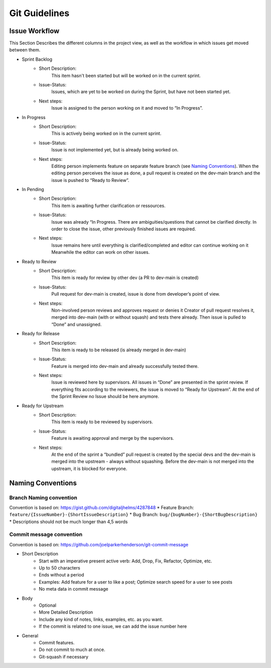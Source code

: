 Git Guidelines
====================

Issue Workflow
--------------
This Section Describes the different columns in the project view, as well as the workflow in which issues get moved between them.

* Sprint Backlog
    * Short Description:
        This item hasn't been started but will be worked on in the current sprint.
    * Issue-Status:
        Issues, which are yet to be worked on during the Sprint, but have not been started yet.
    * Next steps:
         Issue is assigned to the person working on it and moved to “In Progress”.
* In Progress
    * Short Description:
        This is actively being worked on in the current sprint.
    * Issue-Status:
        Issue is not implemented yet, but is already being worked on.
    * Next steps:
         Editing person implements feature on separate feature branch (see `Naming Conventions`_).
         When the editing person perceives the issue as done, a pull request is created on the dev-main branch and the
         issue is pushed to “Ready to Review”.
* In Pending
    * Short Description:
        This item is awaiting further clarification or ressources.
    * Issue-Status:
        Issue was already “In Progress. There are ambiguities/questions that cannot be clarified directly.
        In order to close the issue, other previously finished issues are required.
    * Next steps:
         Issue remains here until everything is clarified/completed and editor can continue working on it
         Meanwhile the editor can work on other issues.
* Ready to Review
    * Short Description:
        This item is ready for review by other dev (a PR to dev-main is created)
    * Issue-Status:
        Pull request for dev-main is created, issue is done from developer’s point of view.
    * Next steps:
         Non-involved person reviews and approves request or denies it Creator of pull request resolves it,
         merged into dev-main (with or without squash) and tests there already. Then issue is pulled to “Done” and unassigned.
* Ready for Release
    * Short Description:
        This item is ready to be released (is already merged in dev-main)
    * Issue-Status:
        Feature is merged into dev-main and already successfully tested there.
    * Next steps:
         Issue is reviewed here by supervisors. All issues in “Done” are presented in the sprint review.
         If everything fits according to the reviewers, the issue is moved to “Ready for Upstream”.
         At the end of the Sprint Review no Issue should be here anymore.
* Ready for Upstream
    * Short Description:
         This item is ready to be reviewed by supervisors.
    * Issue-Status:
         Feature is awaiting approval and merge by the supervisors.
    * Next steps:
         At the end of the sprint a “bundled” pull request is created by the special devs and the dev-main is merged
         into the upstream - always without squashing. Before the dev-main is not
         merged into the upstream, it is blocked for everyone.


Naming Conventions
-------------------

Branch Naming convention
^^^^^^^^^^^^^^^^^^^^^^^^

Convention is based on: https://gist.github.com/digitaljhelms/4287848
* Feature Branch: ``feature/{IssueNumber}-{ShortIssueDescription}``
* Bug Branch: ``bug/{bugNumber}-{ShortBugDescription}``
* Descriptions should not be much longer than 4,5 words

Commit message convention
^^^^^^^^^^^^^^^^^^^^^^^^^

Convention is based on: https://github.com/joelparkerhenderson/git-commit-message

* Short Description
    * Start with an imperative present active verb: Add, Drop, Fix, Refactor, Optimize, etc.
    * Up to 50 characters
    * Ends without a period
    * Examples: Add feature for a user to like a post; Optimize search speed for a user to see posts
    * No meta data in commit message
* Body
    * Optional
    * More Detailed Description
    * Include any kind of notes, links, examples, etc. as you want.
    * If the commit is related to one issue, we can add the issue number here
* General
    * Commit features.
    * Do not commit to much at once.
    * Git-squash if necessary
